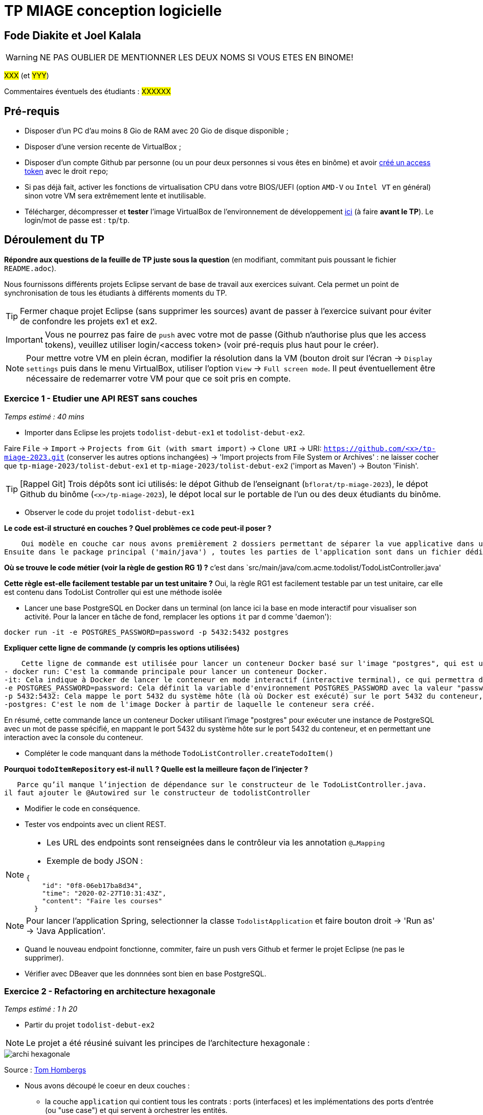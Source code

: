# TP MIAGE conception logicielle

## Fode Diakite et Joel Kalala 
WARNING: NE PAS OUBLIER DE MENTIONNER LES DEUX NOMS SI VOUS ETES EN BINOME!

#XXX# (et #YYY#)

Commentaires éventuels des étudiants : #XXXXXX#

## Pré-requis 

* Disposer d'un PC d'au moins 8 Gio de RAM avec 20 Gio de disque disponible ;
* Disposer d'une version recente de VirtualBox ;
* Disposer d'un compte Github par personne (ou un pour deux personnes si vous êtes en binôme) et avoir https://docs.github.com/en/authentication/keeping-your-account-and-data-secure/creating-a-personal-access-token[créé un access token] avec le droit `repo`;
* Si pas déjà fait, activer les fonctions de virtualisation CPU dans votre BIOS/UEFI (option `AMD-V` ou `Intel VT` en général) sinon votre VM sera extrêmement lente et inutilisable.
* Télécharger, décompresser et *tester* l'image VirtualBox de l'environnement de développement https://public.florat.net/cours_miage/vm-tp-miage.zip[ici] (à faire *avant le TP*). Le login/mot de passe est : `tp`/`tp`.

## Déroulement du TP

*Répondre aux questions de la feuille de TP juste sous la question* (en modifiant, commitant puis poussant le fichier `README.adoc`).

Nous fournissons différents projets Eclipse servant de base de travail aux exercices suivant. Cela permet un point de synchronisation de tous les étudiants à différents moments du TP. 

TIP: Fermer chaque projet Eclipse (sans supprimer les sources) avant de passer à l'exercice suivant pour éviter de confondre les projets ex1 et ex2.

IMPORTANT: Vous ne pourrez pas faire de `push` avec votre mot de passe (Github n'authorise plus que les access tokens), veuillez utiliser login/<access token> (voir pré-requis plus haut pour le créer).

NOTE: Pour mettre votre VM en plein écran, modifier la résolution dans la VM (bouton droit sur l'écran -> `Display settings` puis dans le menu VirtualBox, utiliser l'option `View` -> `Full screen mode`. Il peut éventuellement être nécessaire de redemarrer votre VM pour que ce soit pris en compte.

### Exercice 1 - Etudier une API REST sans couches
_Temps estimé : 40 mins_

* Importer dans Eclipse les projets `todolist-debut-ex1` et `todolist-debut-ex2`.

Faire `File` -> `Import` -> `Projects from Git (with smart import)` -> `Clone URI` -> URI: `https://github.com/<x>/tp-miage-2023.git` (conserver les autres options inchangées) -> 'Import projects from File System or Archives' : ne laisser cocher que `tp-miage-2023/tolist-debut-ex1` et `tp-miage-2023/tolist-debut-ex2` ('import as Maven') -> Bouton 'Finish'.

TIP: [Rappel Git] Trois dépôts sont ici utilisés: le dépot Github de l'enseignant (`bflorat/tp-miage-2023`), le dépot Github du binôme (`<x>/tp-miage-2023`), le dépot local sur le portable de l'un ou des deux étudiants du binôme.

* Observer le code du projet `todolist-debut-ex1`

*Le code est-il structuré en couches ? Quel problèmes ce code peut-il poser ?*
    
    Oui modèle en couche car nous avons premièrement 2 dossiers permettant de séparer la vue applicative dans un dossier et les ressources dans un autre dossier.
Ensuite dans le package principal ('main/java') , toutes les parties de l'application sont dans un fichier dédié.


*Où se trouve le code métier (voir la règle de gestion RG 1) ?*
c'est dans `src/main/java/com.acme.todolist/TodoListController.java'

*Cette règle est-elle facilement testable par un test unitaire ?*
Oui, la règle RG1 est facilement testable par un test unitaire, car elle est contenu dans TodoList Controller qui est une méthode isolée


* Lancer une base PostgreSQL en Docker dans un terminal (on lance ici la base en mode interactif pour visualiser son activité. Pour la lancer en tâche de fond, remplacer les options `it` par `d` comme 'daemon'):
```bash
docker run -it -e POSTGRES_PASSWORD=password -p 5432:5432 postgres
```
*Expliquer cette ligne de commande (y compris les options utilisées)*

    Cette ligne de commande est utilisée pour lancer un conteneur Docker basé sur l'image "postgres", qui est une image officielle de PostgreSQL (un système de gestion de base de données relationnelle open source) disponible sur Docker Hub.. Voici ce que signifient les différents éléments de cette commande :
- docker run: C'est la commande principale pour lancer un conteneur Docker.
-it: Cela indique à Docker de lancer le conteneur en mode interactif (interactive terminal), ce qui permettra d'interagir avec la console du conteneur.
-e POSTGRES_PASSWORD=password: Cela définit la variable d'environnement POSTGRES_PASSWORD avec la valeur "password", ce qui spécifie le mot de passe pour l'utilisateur "postgres" dans la base de données PostgreSQL qui sera créée dans le conteneur.
-p 5432:5432: Cela mappe le port 5432 du système hôte (là où Docker est exécuté) sur le port 5432 du conteneur, qui est le port par défaut utilisé par PostgreSQL pour les connexions clientes.
-postgres: C'est le nom de l'image Docker à partir de laquelle le conteneur sera créé.

En résumé, cette commande lance un conteneur Docker utilisant l'image "postgres" pour exécuter une instance de PostgreSQL avec un mot de passe spécifié, en mappant le port 5432 du système hôte sur le port 5432 du conteneur, et en permettant une interaction avec la console du conteneur.

* Compléter le code manquant dans la méthode `TodoListController.createTodoItem()`

*Pourquoi `todoItemRepository` est-il `null` ? Quelle est la meilleure façon de l'injecter ?*

   Parce qu’il manque l’injection de dépendance sur le constructeur de le TodoListController.java. 
il faut ajouter le @Autowired sur le constructeur de todolistController


* Modifier le code en conséquence.

* Tester vos endpoints avec un client REST.


[NOTE]
====
* Les URL des endpoints sont renseignées dans le contrôleur via les annotation `@...Mapping` 
* Exemple de body JSON : 

```json
{
    "id": "0f8-06eb17ba8d34",
    "time": "2020-02-27T10:31:43Z",
    "content": "Faire les courses"
  }
```
====

NOTE: Pour lancer l'application Spring, selectionner la classe `TodolistApplication` et faire bouton droit -> 'Run as' -> 'Java Application'.

* Quand le nouveau endpoint fonctionne, commiter, faire un push vers Github et fermer le projet Eclipse (ne pas le supprimer).

* Vérifier avec DBeaver que les donnnées sont bien en base PostgreSQL.

### Exercice 2 - Refactoring en architecture hexagonale
_Temps estimé : 1 h 20_

* Partir du projet `todolist-debut-ex2`

NOTE: Le projet a été réusiné suivant les principes de l'architecture hexagonale : 

image::images/archi_hexagonale.png[]
Source : http://leanpub.com/get-your-hands-dirty-on-clean-architecture[Tom Hombergs]

* Nous avons découpé le coeur en deux couches : 
  - la couche `application` qui contient tous les contrats : ports (interfaces) et les implémentations des ports d'entrée (ou "use case") et qui servent à orchestrer les entités.
  - la couche `domain` qui contient les entités (au sens DDD, pas au sens JPA). En général des classes complexes (méthodes riches, relations entre les entités)

*Rappeler en quelques lignes les grands principes de l'architecture hexagonale.*

   L'architecture hexagonale, également connue sous le nom de "Ports et Adapteurs" ou "Architecture propre", est un style d'architecture logicielle proposé  par Alistair Cockburn. Il comprend les principes suivantes :
- Séparation des préoccupations : L'architecture hexagonale cherche à séparer les différentes préoccupations d'un système logiciel en utilisant une approche modulaire.
- Ports et adaptateurs : L'architecture hexagonale met en œuvre le principe de "Ports et Adaptateurs", où les hexagones définissent des interfaces (ou "ports") pour communiquer avec le monde extérieur, tels que les entrées (input) et les sorties (output) du système
- Indépendance de l'infrastructure : Les hexagones dans l'architecture hexagonale sont indépendants de l'infrastructure sous-jacente, telle que les frameworks, les bibliothèques ou les bases de données.
- Testabilité : L'architecture hexagonale favorise la testabilité du code en isolant la logique métier dans les hexagones, ce qui permet de facilement créer des tests unitaires et d'intégration pour vérifier le comportement attendu du système.
- Flexibilité : L'architecture hexagonale vise à être flexible en permettant de facilement remplacer ou modifier les composants du système, tels que les adaptateurs, sans impacter la logique métier encapsulée dans les hexagones.


Compléter ce code avec une fonctionnalité de création de `TodoItem`  persisté en base et appelé depuis un endpoint REST `POST /todos` qui :

* prend un `TodoItem` au format JSON dans le body (voir exemple de contenu plus haut);
* renvoie un code `201` en cas de succès. 

La fonctionnalité à implémenter est contractualisée par le port d'entrée `AddTodoItem`.

### Exercice 3 - Ecriture de tests
_Temps estimé : 20 mins_

* Rester sur le même code que l'exercice 2

* Implémenter (en junit) des TU sur la règle de gestion qui consiste à afficher `[LATE!]` dans la description d'un item en retard de plus de 24h.

*Quels types de tests devra-t-on écrire pour les adapteurs ?* 

   Les tests pour les adaptateurs dans l'architecture hexagonale peuvent varier en fonction de leur rôle spécifique dans le système

 - Tests d’intégration : ces tests permettent de vérifier que l’adaptateur est correctement intégré dans le système et qu’il communique correctement avec les autres composants.

- Tests de performance : ces tests permettent de mesurer les temps de réponse de l’adaptateur en situation de charge, afin de s’assurer que celui-ci peut gérer le volume de données qu’il est censé traiter.

- Tests de compatibilité : ces tests permettent de vérifier que l’adaptateur est compatible avec les différents protocoles et formats de données utilisés dans le système.

- Tests de sécurité : ces tests permettent de vérifier que l’adaptateur ne présente pas de failles de sécurité ou de vulnérabilités susceptibles d’être exploitées par des attaquants.

- Tests de régression : ces tests permettent de s’assurer que les modifications apportées à l’adaptateur ou au système n’ont pas introduit de nouveaux bugs ou de régressions par rapport à des versions précédentes.

*S'il vous reste du temps, écrire quelques uns de ces types de test.*

[TIP]
=====
- Pour tester l'adapter REST, utiliser l'annotation `@WebMvcTest(controllers = TodoListController.class)`
- Voir cette https://spring.io/guides/gs/testing-web/[documentation]
=====


